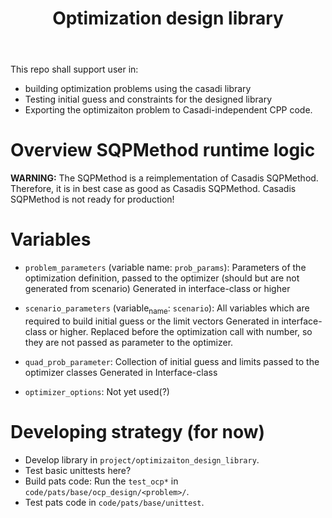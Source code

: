 #+title: Optimization design library

This repo shall support user in:
- building optimization problems using the casadi library
- Testing initial guess and constraints for the designed library
- Exporting the optimizaiton problem to Casadi-independent CPP code.

* Overview SQPMethod runtime logic

*WARNING:* The SQPMethod is a reimplementation of Casadis SQPMethod. Therefore, it is in best case as good as Casadis SQPMethod. Casadis SQPMethod is not ready for production!

  [[file:doc/optimization-design-library-design.svg]]

* Variables
- =problem_parameters= (variable name: =prob_params=): Parameters of the optimization definition, passed to the optimizer (should but are not generated from scenario)
  Generated in interface-class or higher
- =scenario_parameters= (variable_name: =scenario=): All variables which are required to build initial guess or the limit vectors
  Generated in interface-class or higher. Replaced before the optimization call with number, so they are not passed as parameter to the optimizer.

- =quad_prob_parameter=: Collection of initial guess and limits passed to the optimizer classes
  Generated in Interface-class
- =optimizer_options=: Not yet used(?)

  [[file:doc/variable-process-overview.svg]]

* Developing strategy (for now)
- Develop library in =project/optimizaiton_design_library=.
- Test basic unittests here?
- Build pats code:
  Run the =test_ocp*= in =code/pats/base/ocp_design/<problem>/=.
- Test pats code in =code/pats/base/unittest=.
